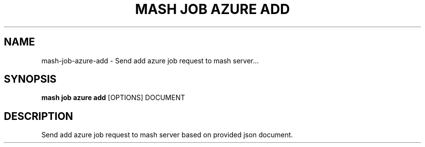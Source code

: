 .TH "MASH JOB AZURE ADD" "1" "22-Nov-2019" "" "mash job azure add Manual"
.SH NAME
mash\-job\-azure\-add \- Send add azure job request to mash server...
.SH SYNOPSIS
.B mash job azure add
[OPTIONS] DOCUMENT
.SH DESCRIPTION
Send add azure job request to mash server based on provided json document.
